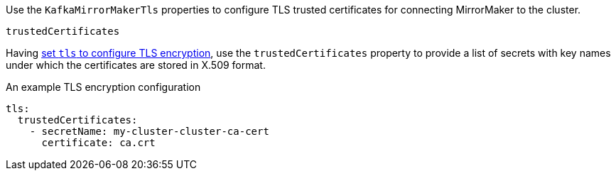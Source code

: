 Use the `KafkaMirrorMakerTls` properties to configure TLS trusted certificates for connecting MirrorMaker to the cluster.

.`trustedCertificates`
Having xref:type-KafkaClientAuthenticationTls-reference[set `tls` to configure TLS encryption], use the
`trustedCertificates` property to provide a list of secrets with key names under which the certificates are stored in X.509 format.

.An example TLS encryption configuration
[source,yaml,subs=attributes+]
----
tls:
  trustedCertificates:
    - secretName: my-cluster-cluster-ca-cert
      certificate: ca.crt
----
